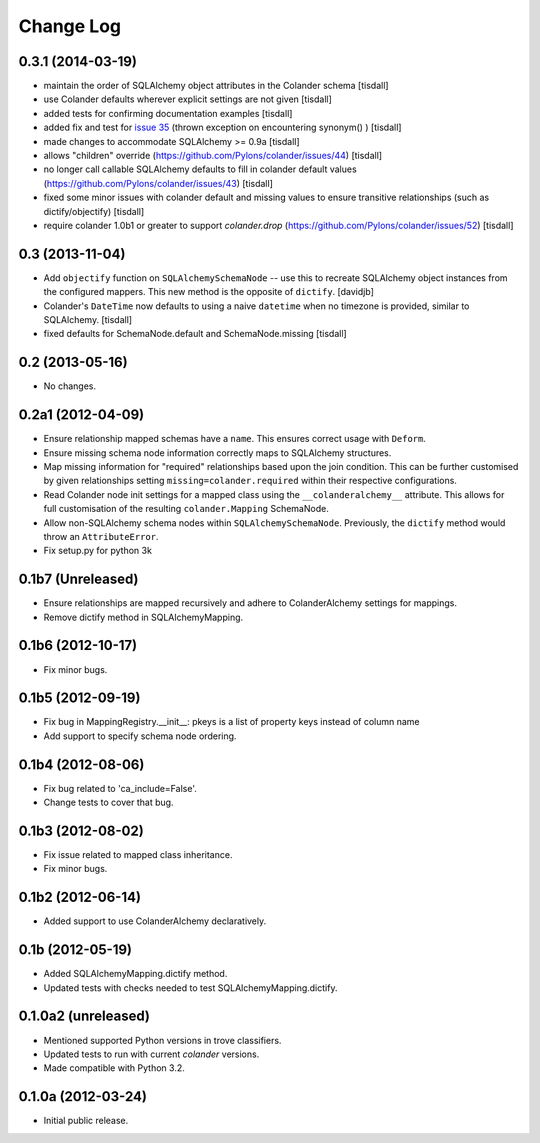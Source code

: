 Change Log
==========

0.3.1 (2014-03-19)
------------------

- maintain the order of SQLAlchemy object attributes in the 
  Colander schema [tisdall]
- use Colander defaults wherever explicit settings are
  not given [tisdall]
- added tests for confirming documentation examples [tisdall]
- added fix and test for `issue 35 
  <https://github.com/Pylons/colander/issues/31>`_ (thrown exception 
  on encountering synonym() ) [tisdall]
- made changes to accommodate SQLAlchemy >= 0.9a [tisdall]
- allows "children" override 
  (https://github.com/Pylons/colander/issues/44) [tisdall]
- no longer call callable SQLAlchemy defaults to fill in
  colander default values (https://github.com/Pylons/colander/issues/43)
  [tisdall]
- fixed some minor issues with colander default and missing values
  to ensure transitive relationships (such as dictify/objectify)
  [tisdall]
- require colander 1.0b1 or greater to support `colander.drop`
  (https://github.com/Pylons/colander/issues/52) [tisdall]

0.3 (2013-11-04)
----------------

- Add ``objectify`` function on ``SQLAlchemySchemaNode`` -- use this to
  recreate SQLAlchemy object instances from the configured mappers.
  This new method is the opposite of ``dictify``.
  [davidjb]
- Colander's ``DateTime`` now defaults to using a naive ``datetime``
  when no timezone is provided, similar to SQLAlchemy.
  [tisdall]
- fixed defaults for SchemaNode.default and SchemaNode.missing
  [tisdall]

0.2 (2013-05-16)
----------------

- No changes.

0.2a1 (2012-04-09)
------------------

- Ensure relationship mapped schemas have a ``name``. This ensures
  correct usage with ``Deform``.
- Ensure missing schema node information correctly maps to SQLAlchemy
  structures.
- Map missing information for "required" relationships based upon the
  join condition. This can be further customised by given relationships
  setting ``missing=colander.required`` within their respective
  configurations.
- Read Colander node init settings for a mapped class using the
  ``__colanderalchemy__`` attribute.  This allows for full customisation
  of the resulting ``colander.Mapping`` SchemaNode. 
- Allow non-SQLAlchemy schema nodes within ``SQLAlchemySchemaNode``.
  Previously, the ``dictify`` method would throw an ``AttributeError``.
- Fix setup.py for python 3k

0.1b7 (Unreleased)
------------------

- Ensure relationships are mapped recursively and adhere to
  ColanderAlchemy settings for mappings.
- Remove dictify method in SQLAlchemyMapping.

0.1b6 (2012-10-17)
------------------

- Fix minor bugs.

0.1b5 (2012-09-19)
------------------

- Fix bug in MappingRegistry.__init__:
  pkeys is a list of property keys instead of column name
- Add support to specify schema node ordering.

0.1b4 (2012-08-06)
------------------

- Fix bug related to 'ca_include=False'.
- Change tests to cover that bug.

0.1b3 (2012-08-02)
------------------

- Fix issue related to mapped class inheritance.
- Fix minor bugs.

0.1b2 (2012-06-14)
------------------

- Added support to use ColanderAlchemy declaratively.

0.1b (2012-05-19)
-----------------

- Added SQLAlchemyMapping.dictify method.
- Updated tests with checks needed to test SQLAlchemyMapping.dictify.

0.1.0a2 (unreleased)
--------------------

- Mentioned supported Python versions in trove classifiers.
- Updated tests to run with current `colander` versions.
- Made compatible with Python 3.2.

0.1.0a (2012-03-24)
-------------------

- Initial public release.
